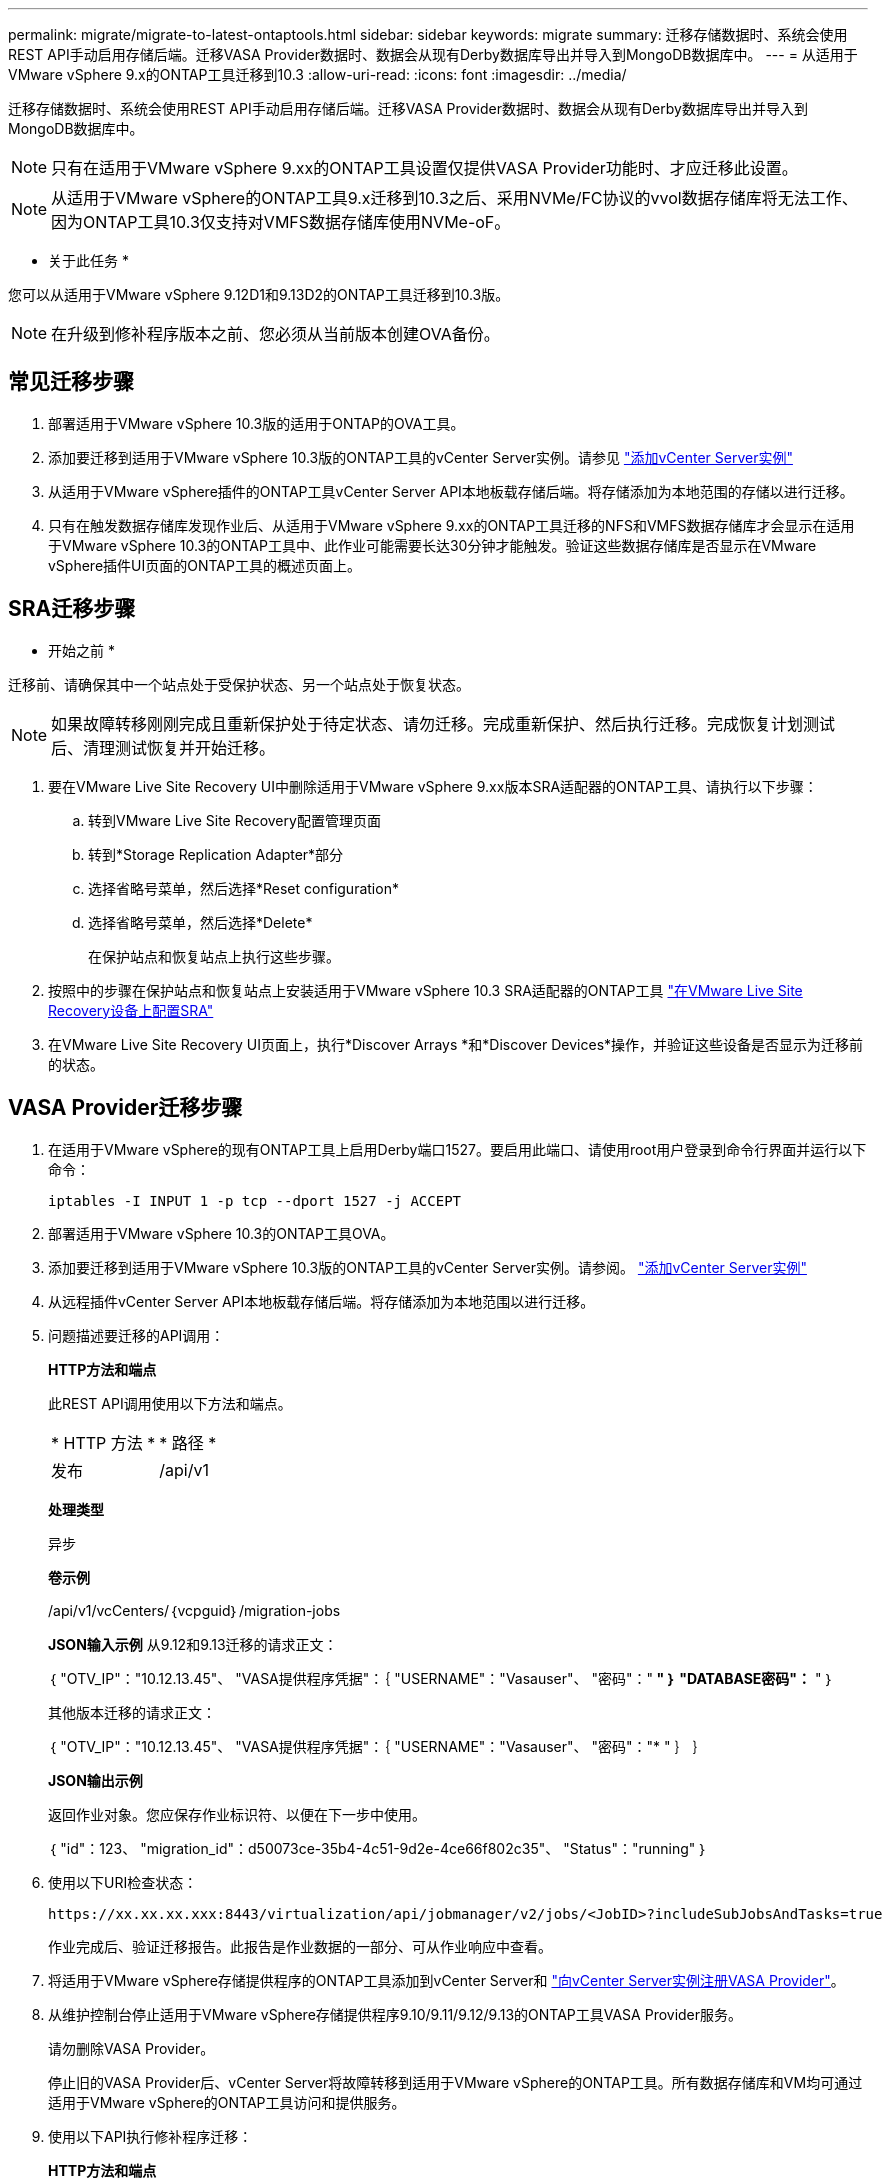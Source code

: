 ---
permalink: migrate/migrate-to-latest-ontaptools.html 
sidebar: sidebar 
keywords: migrate 
summary: 迁移存储数据时、系统会使用REST API手动启用存储后端。迁移VASA Provider数据时、数据会从现有Derby数据库导出并导入到MongoDB数据库中。 
---
= 从适用于VMware vSphere 9.x的ONTAP工具迁移到10.3
:allow-uri-read: 
:icons: font
:imagesdir: ../media/


[role="lead"]
迁移存储数据时、系统会使用REST API手动启用存储后端。迁移VASA Provider数据时、数据会从现有Derby数据库导出并导入到MongoDB数据库中。


NOTE: 只有在适用于VMware vSphere 9.xx的ONTAP工具设置仅提供VASA Provider功能时、才应迁移此设置。


NOTE: 从适用于VMware vSphere的ONTAP工具9.x迁移到10.3之后、采用NVMe/FC协议的vvol数据存储库将无法工作、因为ONTAP工具10.3仅支持对VMFS数据存储库使用NVMe-oF。

* 关于此任务 *

您可以从适用于VMware vSphere 9.12D1和9.13D2的ONTAP工具迁移到10.3版。


NOTE: 在升级到修补程序版本之前、您必须从当前版本创建OVA备份。



== 常见迁移步骤

. 部署适用于VMware vSphere 10.3版的适用于ONTAP的OVA工具。
. 添加要迁移到适用于VMware vSphere 10.3版的ONTAP工具的vCenter Server实例。请参见 link:../configure/add-vcenter.html["添加vCenter Server实例"]
. 从适用于VMware vSphere插件的ONTAP工具vCenter Server API本地板载存储后端。将存储添加为本地范围的存储以进行迁移。
. 只有在触发数据存储库发现作业后、从适用于VMware vSphere 9.xx的ONTAP工具迁移的NFS和VMFS数据存储库才会显示在适用于VMware vSphere 10.3的ONTAP工具中、此作业可能需要长达30分钟才能触发。验证这些数据存储库是否显示在VMware vSphere插件UI页面的ONTAP工具的概述页面上。




== SRA迁移步骤

* 开始之前 *

迁移前、请确保其中一个站点处于受保护状态、另一个站点处于恢复状态。


NOTE: 如果故障转移刚刚完成且重新保护处于待定状态、请勿迁移。完成重新保护、然后执行迁移。完成恢复计划测试后、清理测试恢复并开始迁移。

. 要在VMware Live Site Recovery UI中删除适用于VMware vSphere 9.xx版本SRA适配器的ONTAP工具、请执行以下步骤：
+
.. 转到VMware Live Site Recovery配置管理页面
.. 转到*Storage Replication Adapter*部分
.. 选择省略号菜单，然后选择*Reset configuration*
.. 选择省略号菜单，然后选择*Delete*
+
在保护站点和恢复站点上执行这些步骤。



. 按照中的步骤在保护站点和恢复站点上安装适用于VMware vSphere 10.3 SRA适配器的ONTAP工具 link:../protect/configure-on-srm-appliance.html["在VMware Live Site Recovery设备上配置SRA"]
. 在VMware Live Site Recovery UI页面上，执行*Discover Arrays *和*Discover Devices*操作，并验证这些设备是否显示为迁移前的状态。




== VASA Provider迁移步骤

. 在适用于VMware vSphere的现有ONTAP工具上启用Derby端口1527。要启用此端口、请使用root用户登录到命令行界面并运行以下命令：
+
[listing]
----
iptables -I INPUT 1 -p tcp --dport 1527 -j ACCEPT
----
. 部署适用于VMware vSphere 10.3的ONTAP工具OVA。
. 添加要迁移到适用于VMware vSphere 10.3版的ONTAP工具的vCenter Server实例。请参阅。 link:../configure/add-vcenter.html["添加vCenter Server实例"]
. 从远程插件vCenter Server API本地板载存储后端。将存储添加为本地范围以进行迁移。
. 问题描述要迁移的API调用：
+
[]
====
*HTTP方法和端点*

此REST API调用使用以下方法和端点。

|===


| * HTTP 方法 * | * 路径 * 


| 发布 | /api/v1 
|===
*处理类型*

异步

*卷示例*

/api/v1/vcCenters/｛vcpguid｝/migration-jobs

*JSON输入示例*
从9.12和9.13迁移的请求正文：

｛
  "OTV_IP"："10.12.13.45"、
  "VASA提供程序凭据"：｛
    "USERNAME"："Vasauser"、
    "密码"："******* "
  ｝
  "DATABASE密码"：******* "
｝

其他版本迁移的请求正文：

｛
  "OTV_IP"："10.12.13.45"、
  "VASA提供程序凭据"：｛
    "USERNAME"："Vasauser"、
    "密码"："******* "
  ｝
｝

*JSON输出示例*

返回作业对象。您应保存作业标识符、以便在下一步中使用。

｛
  "id"：123、
  "migration_id"：d50073ce-35b4-4c51-9d2e-4ce66f802c35"、
  "Status"："running"
｝

====
. 使用以下URI检查状态：
+
[listing]
----
https://xx.xx.xx.xxx:8443/virtualization/api/jobmanager/v2/jobs/<JobID>?includeSubJobsAndTasks=true
----
+
作业完成后、验证迁移报告。此报告是作业数据的一部分、可从作业响应中查看。

. 将适用于VMware vSphere存储提供程序的ONTAP工具添加到vCenter Server和 link:../configure/registration-process.html["向vCenter Server实例注册VASA Provider"]。
. 从维护控制台停止适用于VMware vSphere存储提供程序9.10/9.11/9.12/9.13的ONTAP工具VASA Provider服务。
+
请勿删除VASA Provider。

+
停止旧的VASA Provider后、vCenter Server将故障转移到适用于VMware vSphere的ONTAP工具。所有数据存储库和VM均可通过适用于VMware vSphere的ONTAP工具访问和提供服务。

. 使用以下API执行修补程序迁移：
+
[]
====
*HTTP方法和端点*

此REST API调用使用以下方法和端点。

|===


| * HTTP 方法 * | * 路径 * 


| patch | /api/v1 
|===
*处理类型*

异步

*卷示例*

修补"/api/v1/vcCenters/56d373bd-4163-44f9-a872-9adabb008ca9/migration-jobs/84dr73bd-9173-65r7-w345-8ufdbb887d43

*JSON输入示例*

｛
  "id"：123、
  "migration_id"：d50073ce-35b4-4c51-9d2e-4ce66f802c35"、
  "Status"："running"
｝

*JSON输出示例*

返回作业对象。您应保存作业标识符、以便在下一步中使用。

｛
  "id"：123、
  "migration_id"：d50073ce-35b4-4c51-9d2e-4ce66f802c35"、
  "Status"："running"
｝

修补操作的请求正文为空。


NOTE: UUID是迁移后API响应中返回的迁移UUID。

成功运行修补程序迁移API后、所有VM都会遵守存储策略。

====
. 用于迁移的删除API为：
+
[]
====
|===


| * HTTP 方法 * | * 路径 * 


| 删除 | /api/v1 
|===
*处理类型*

异步

*卷示例*

/api/v1/vcCenters/｛vcpguid｝/migration-jobs/｛migration_id｝

此API将按迁移ID删除迁移、并删除给定vCenter Server上的迁移。

====


成功迁移并将ONTAP工具10.3注册到vCenter Server后、请执行以下操作：

* 刷新所有主机上的证书。
* 请等待一段时间、然后再执行数据存储库(DS)和虚拟机(VM)操作。等待时间取决于设置中的主机、DS和VM数量。如果不等待、操作可能会间歇性失败。


* 完成后 *

升级后、如果虚拟机合规性状态已过时、请按照以下步骤重新应用虚拟机存储策略：

. 导航到数据存储库并选择*摘要*>*虚拟机存储策略*。
+
在*VM存储策略遵从性*下，您可以看到遵从性状态。显示为*过时*

. 选择Storage VM策略和相应的VM
. 选择*应用*
+
现在，“VM storage policy Compliance”(VM存储策略合规性)下的合规状态将显示为“Compliance”(合规)。



* 相关信息 *

link:../upgrade/upgrade-ontap-tools.html["从适用于VMware vSphere 10.x的ONTAP工具升级到10.3"]
